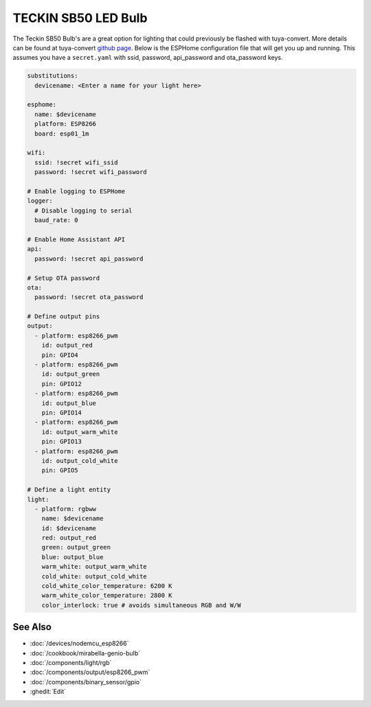TECKIN SB50 LED Bulb
====================

.. seo::
    :description: ESPHome configuration for Teckin SB50 LED Bulb.
    :image: images/teckin_sb50.jpg
    :keywords: Teckin SB50

.. figure:: images/teckin_sb50.jpg
    :align: center
    :width: 50.0%

.. waring::

    It is not currently possible to flash these bulbs with ``tuya-convert`` due to shipping with an updated/patched firmware.
    Please check `this issue <https://github.com/ct-Open-Source/tuya-convert/issues/483>`__ for details and progress on a workaround.

The Teckin SB50 Bulb's are a great option for lighting that could previously be flashed with tuya-convert. More details can be found at tuya-convert `github page <https://github.com/ct-Open-Source/tuya-convert>`__.
Below is the ESPHome configuration file that will get you up and running. This assumes you have a ``secret.yaml`` with ssid, password, api_password and ota_password keys.

.. code-block:: yaml

    substitutions:
      devicename: <Enter a name for your light here>

    esphome:
      name: $devicename
      platform: ESP8266
      board: esp01_1m

    wifi:
      ssid: !secret wifi_ssid
      password: !secret wifi_password

    # Enable logging to ESPHome
    logger:
      # Disable logging to serial
      baud_rate: 0

    # Enable Home Assistant API
    api:
      password: !secret api_password

    # Setup OTA password
    ota:
      password: !secret ota_password

    # Define output pins
    output:
      - platform: esp8266_pwm
        id: output_red
        pin: GPIO4
      - platform: esp8266_pwm
        id: output_green
        pin: GPIO12
      - platform: esp8266_pwm
        id: output_blue
        pin: GPIO14
      - platform: esp8266_pwm
        id: output_warm_white
        pin: GPIO13
      - platform: esp8266_pwm
        id: output_cold_white
        pin: GPIO5

    # Define a light entity
    light:
      - platform: rgbww
        name: $devicename
        id: $devicename
        red: output_red
        green: output_green
        blue: output_blue
        warm_white: output_warm_white
        cold_white: output_cold_white
        cold_white_color_temperature: 6200 K
        warm_white_color_temperature: 2800 K
        color_interlock: true # avoids simultaneous RGB and W/W


See Also
--------

- :doc:`/devices/nodemcu_esp8266`
- :doc:`/cookbook/mirabella-genio-bulb`
- :doc:`/components/light/rgb`
- :doc:`/components/output/esp8266_pwm`
- :doc:`/components/binary_sensor/gpio`
- :ghedit:`Edit`
